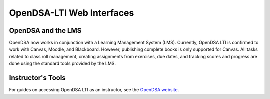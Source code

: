 .. _OpenDSA_LTI_Web_Interfaces:

OpenDSA-LTI Web Interfaces
==========================

OpenDSA and the LMS
-------------------

OpenDSA now works in conjunction with a Learning Management System
(LMS).
Currently, OpenDSA LTI is confirmed to work with Canvas, Moodle, and Blackboard.
However, publishing complete books is only supported for Canvas.
All tasks related to class roll management, creating assignments from
exercises, due dates, and tracking scores and progress are done using
the standard tools provided by the LMS.

.. |canvas_link| raw:: html

   <a href="https://canvas.instructure.com/login/canvas" target="_blank">Canvas</a>

Instructor's Tools
------------------
For guides on accessing OpenDSA LTI as an instructor, 
see the `OpenDSA website`_.

.. _`OpenDSA website`: https://opendsa-server.cs.vt.edu/home/guide

